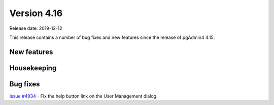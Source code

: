 ************
Version 4.16
************

Release date: 2019-12-12

This release contains a number of bug fixes and new features since the release of pgAdmin4 4.15.

New features
************


Housekeeping
************


Bug fixes
*********

| `Issue #4934 <https://redmine.postgresql.org/issues/4934>`_ - Fix the help button link on the User Management dialog.
